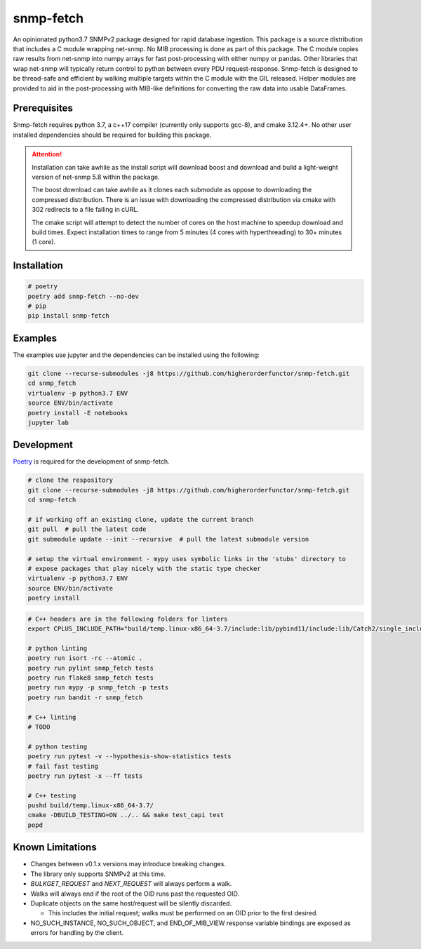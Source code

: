 snmp-fetch
==========

|Version badge| |Python version badge| |PyPI format badge| |Build badge| |Coverage badge|

.. |Version badge| image:: https://img.shields.io/pypi/v/snmp-fetch
   :target: https://pypi.org/project/snmp-fetch/

.. |Python version badge| image:: https://img.shields.io/pypi/pyversions/snmp-fetch
   :alt: PyPI - Python Version
   :target: https://pypi.org/project/snmp-fetch/
  
.. |PyPI format badge| image:: https://img.shields.io/pypi/format/snmp-fetch
   :alt: PyPI - Format
   :target: https://pypi.org/project/snmp-fetch/

.. |Build badge| image:: https://travis-ci.org/higherorderfunctor/snmp-fetch.svg?branch=master
   :target: https://travis-ci.org/higherorderfunctor/snmp-fetch

.. |Coverage badge| image:: https://coveralls.io/repos/github/higherorderfunctor/snmp-fetch/badge.svg
   :target: https://coveralls.io/github/higherorderfunctor/snmp-fetch

An opinionated python3.7 SNMPv2 package designed for rapid database ingestion.  This package is a source distribution that includes a C module wrapping net-snmp.  No MIB processing is done as part of this package.  The C module copies raw results from net-snmp into numpy arrays for fast post-processing with either numpy or pandas.  Other libraries that wrap net-snmp will typically return control to python between every PDU request-response.  Snmp-fetch is designed to be thread-safe and efficient by walking multiple targets within the C module with the GIL released.  Helper modules are provided to aid in the post-processing with MIB-like definitions for converting the raw data into usable DataFrames.

Prerequisites
"""""""""""""

Snmp-fetch requires python 3.7, a c++17 compiler (currently only supports gcc-8), and cmake 3.12.4+.  No other user installed dependencies should be required for building this package.

.. ATTENTION::

   Installation can take awhile as the install script will download boost and download and build a light-weight version of net-snmp 5.8 within the package.

   The boost download can take awhile as it clones each submodule as oppose to downloading the compressed distribution.  There is an issue with downloading the compressed distribution via cmake with 302 redirects to a file failing in cURL.

   The cmake script will attempt to detect the number of cores on the host machine to speedup download and build times.  Expect installation times to range from 5 minutes (4 cores with hyperthreading) to 30+ minutes (1 core).

Installation
""""""""""""

.. code:: console

   # poetry
   poetry add snmp-fetch --no-dev
   # pip
   pip install snmp-fetch

Examples
""""""""

The examples use jupyter and the dependencies can be installed using the following:

.. code:: console

   git clone --recurse-submodules -j8 https://github.com/higherorderfunctor/snmp-fetch.git
   cd snmp_fetch
   virtualenv -p python3.7 ENV
   source ENV/bin/activate
   poetry install -E notebooks
   jupyter lab

Development
"""""""""""

`Poetry <https://poetry.eustace.io/>`_ is required for the development of snmp-fetch.

.. code:: console

   # clone the respository
   git clone --recurse-submodules -j8 https://github.com/higherorderfunctor/snmp-fetch.git
   cd snmp-fetch

   # if working off an existing clone, update the current branch
   git pull  # pull the latest code
   git submodule update --init --recursive  # pull the latest submodule version

   # setup the virtual environment - mypy uses symbolic links in the 'stubs' directory to
   # expose packages that play nicely with the static type checker
   virtualenv -p python3.7 ENV
   source ENV/bin/activate
   poetry install

.. code:: console

   # C++ headers are in the following folders for linters
   export CPLUS_INCLUDE_PATH="build/temp.linux-x86_64-3.7/include:lib/pybind11/include:lib/Catch2/single_include/catch2"

   # python linting
   poetry run isort -rc --atomic .
   poetry run pylint snmp_fetch tests
   poetry run flake8 snmp_fetch tests
   poetry run mypy -p snmp_fetch -p tests
   poetry run bandit -r snmp_fetch

   # C++ linting
   # TODO

   # python testing
   poetry run pytest -v --hypothesis-show-statistics tests
   # fail fast testing
   poetry run pytest -x --ff tests

   # C++ testing
   pushd build/temp.linux-x86_64-3.7/
   cmake -DBUILD_TESTING=ON ../.. && make test_capi test
   popd


Known Limitations
"""""""""""""""""
- Changes between v0.1.x versions may introduce breaking changes.

- The library only supports SNMPv2 at this time.

- `BULKGET_REQUEST` and `NEXT_REQUEST` will always perform a walk.

- Walks will always end if the root of the OID runs past the requested OID.

- Duplicate objects on the same host/request will be silently discarded.

  - This includes the initial request; walks must be performed on an OID prior to the first desired.

- NO_SUCH_INSTANCE, NO_SUCH_OBJECT, and END_OF_MIB_VIEW response variable bindings are exposed as errors for handling by the client.
